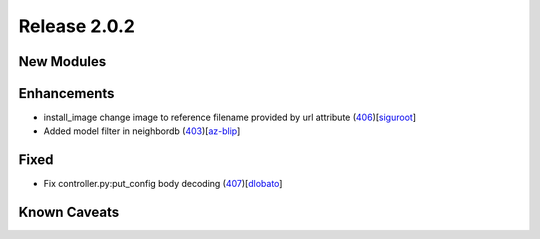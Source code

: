 Release 2.0.2
-------------

New Modules
^^^^^^^^^^^

Enhancements
^^^^^^^^^^^^

* install_image change image to reference filename provided by url attribute (`406 <https://github.com/arista-eosplus/ztpserver/pull/406>`_)[`siguroot <https://github.com/siguroot>`_]
* Added model filter in neighbordb (`403 <https://github.com/arista-eosplus/ztpserver/pull/403>`_)[`az-blip <https://github.com/az-blip>`_]

Fixed
^^^^^

* Fix controller.py:put_config body decoding (`407 <https://github.com/arista-eosplus/ztpserver/pull/407>`_)[`dlobato <https://github.com/dlobato>`_]


Known Caveats
^^^^^^^^^^^^^
